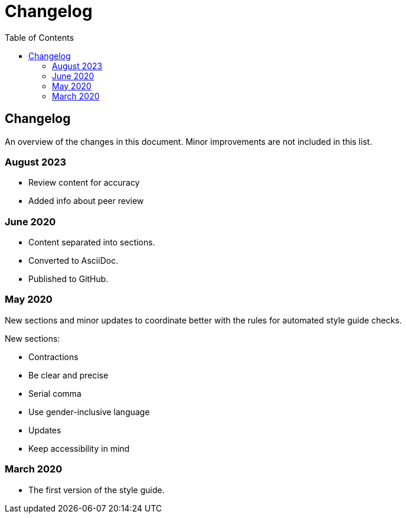 Changelog
=========
:toc:

== Changelog

An overview of the changes in this document. Minor improvements are not included in this list.

=== August 2023

* Review content for accuracy
* Added info about peer review 

=== June 2020

* Content separated into sections. 
* Converted to AsciiDoc.
* Published to GitHub.

=== May 2020

New sections and minor updates to coordinate  better with the rules for automated style guide checks.

New sections:

* Contractions
* Be clear and precise
* Serial comma
* Use gender-inclusive language
* Updates
* Keep accessibility in mind

=== March 2020

* The first version of the style guide.
